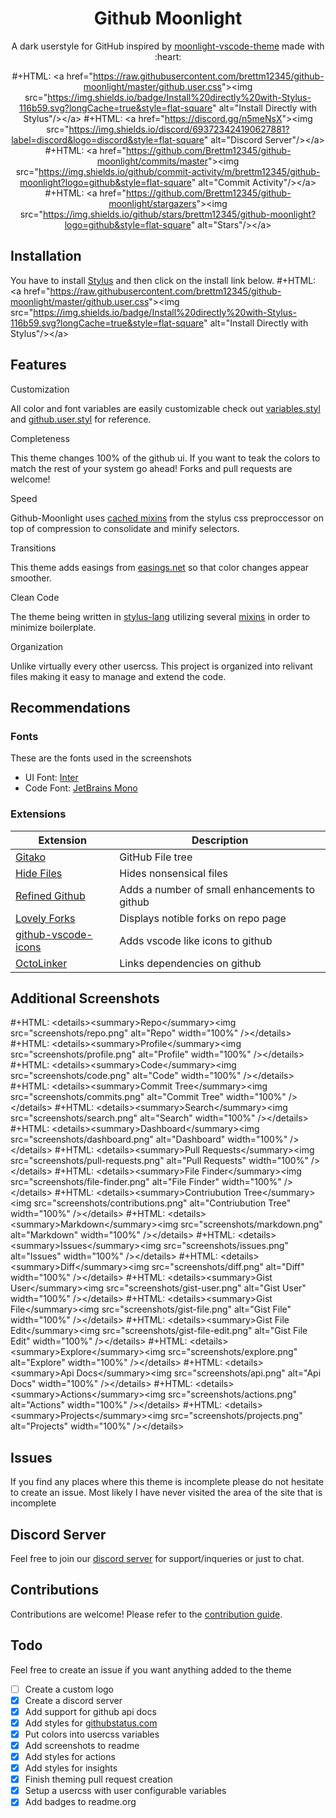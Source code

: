 #+EXPORT_FILE_NAME: ../readme
#+MACRO: badge #+HTML: <a href="https://$2"><img src="https://img.shields.io/$3&style=flat-square" alt="$1"/></a>
#+MACRO: screenshot-dir https://raw.githubusercontent.com/Brettm12345/github-moonlight/master/screenshots
#+HTML: <div align="center">

* Github Moonlight

A dark userstyle for GitHub inspired by [[https://github.com/atomiks/moonlight-vscode-theme][moonlight-vscode-theme]]
made with :heart:

{{{badge(Install Directly with Stylus,raw.githubusercontent.com/brettm12345/github-moonlight/master/github.user.css,badge/Install%20directly%20with-Stylus-116b59.svg?longCache=true)}}}
{{{badge(Discord Server,discord.gg/n5meNsX,discord/693723424190627881?label=discord&logo=discord)}}}
{{{badge(Commit Activity,github.com/Brettm12345/github-moonlight/commits/master,github/commit-activity/m/brettm12345/github-moonlight?logo=github)}}}
{{{badge(Stars,github.com/Brettm12345/github-moonlight/stargazers,github/stars/brettm12345/github-moonlight?logo=github)}}}

[[file:screenshots/repo.png]]
#+HTML: </div>

** Installation

You have to install [[https://add0n.com/stylus.html][Stylus]] and then click on the install link below.
{{{badge(Install Directly with Stylus,raw.githubusercontent.com/brettm12345/github-moonlight/master/github.user.css,badge/Install%20directly%20with-Stylus-116b59.svg?longCache=true)}}}

** Features
**** Customization

All color and font variables are easily customizable
check out [[file:src/variables.styl][variables.styl]] and [[file:github.user.styl][github.user.styl]] for reference.

**** Completeness

This theme changes 100% of the github ui. If you want to teak
the colors to match the rest of your system go ahead! Forks and pull requests
are welcome!

**** Speed

Github-Moonlight uses [[https://stylus-lang.com/docs/bifs.html#cachekeys][cached mixins]] from the stylus css preproccessor on top of
compression to consolidate and minify selectors.

**** Transitions

This theme adds easings from [[https://easings.net][easings.net]] so that color
changes appear smoother.

**** Clean Code

The theme being written in [[https://stylus-lang.com/][stylus-lang]] utilizing several [[https://github.com/Brettm12345/github-moonlight/blob/master/src/mixins.styl][mixins]] in order to
minimize boilerplate.

**** Organization

Unlike virtually every other usercss. This project is organized into relivant
files making it easy to manage and extend the code.

** Recommendations
*** Fonts

These are the fonts used in the screenshots
- UI Font: [[https://rsms.me/inter/][Inter]]
- Code Font: [[https://www.jetbrains.com/lp/mono/][JetBrains Mono]]

*** Extensions

| Extension           | Description                                   |
|---------------------+-----------------------------------------------|
| [[https://github.com/EnixCoda/Gitako][Gitako]]              | GitHub File tree                              |
| [[https://github.com/sindresorhus/hide-files-on-github][Hide Files]]          | Hides nonsensical files                       |
| [[https://github.com/sindresorhus/refined-github][Refined Github]]      | Adds a number of small enhancements to github |
| [[https://github.com/musically-ut/lovely-forks][Lovely Forks]]        | Displays notible forks on repo page           |
| [[https://github.com/dderevjanik/github-vscode-icons][github-vscode-icons]] | Adds vscode like icons to github              |
| [[https://github.com/OctoLinker/OctoLinker][OctoLinker]]          | Links dependencies on github                  |

** Additional Screenshots
#+MACRO: screenshot #+HTML: <details><summary>$1</summary><img src="screenshots/$2.png" alt="$1" width="100%" /></details>

{{{screenshot(Repo,repo)}}}
{{{screenshot(Profile,profile)}}}
{{{screenshot(Code,code)}}}
{{{screenshot(Commit Tree,commits)}}}
{{{screenshot(Search,search)}}}
{{{screenshot(Dashboard,dashboard)}}}
{{{screenshot(Pull Requests,pull-requests)}}}
{{{screenshot(File Finder,file-finder)}}}
{{{screenshot(Contriubution Tree,contributions)}}}
{{{screenshot(Markdown,markdown)}}}
{{{screenshot(Issues,issues)}}}
{{{screenshot(Diff,diff)}}}
{{{screenshot(Gist User,gist-user)}}}
{{{screenshot(Gist File,gist-file)}}}
{{{screenshot(Gist File Edit,gist-file-edit)}}}
{{{screenshot(Explore,explore)}}}
{{{screenshot(Api Docs,api)}}}
{{{screenshot(Actions,actions)}}}
{{{screenshot(Projects,projects)}}}
** Issues

If you find any places where this theme is incomplete please do not hesitate to
create an issue. Most likely I have never visited the area of the site that
is incomplete

** Discord Server

Feel free to join our [[https://discord.gg/n5meNsX][discord server]] for support/inqueries or just to chat.

** Contributions

Contributions are welcome! Please refer to the [[https://github.com/Brettm12345/github-moonlight/blob/master/.github/CONTRIBUTING.org][contribution guide]].

** Todo

Feel free to create an issue if you want anything added to the theme

- [ ] Create a custom logo
- [X] Create a discord server
- [X] Add support for github api docs
- [X] Add styles for [[https://www.githubstatus.com/][githubstatus.com]]
- [X] Put colors into usercss variables
- [X] Add screenshots to readme
- [X] Add styles for actions
- [X] Add styles for insights
- [X] Finish theming pull request creation
- [X] Setup a usercss with user configurable variables
- [X] Add badges to readme.org
